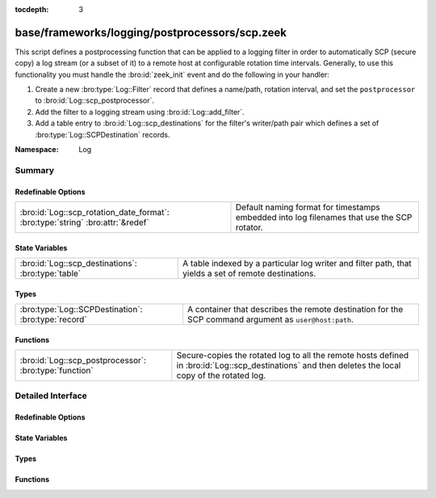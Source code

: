 :tocdepth: 3

base/frameworks/logging/postprocessors/scp.zeek
===============================================
.. bro:namespace:: Log

This script defines a postprocessing function that can be applied
to a logging filter in order to automatically SCP (secure copy)
a log stream (or a subset of it) to a remote host at configurable
rotation time intervals.  Generally, to use this functionality
you must handle the :bro:id:`zeek_init` event and do the following
in your handler:

1) Create a new :bro:type:`Log::Filter` record that defines a name/path,
   rotation interval, and set the ``postprocessor`` to
   :bro:id:`Log::scp_postprocessor`.
2) Add the filter to a logging stream using :bro:id:`Log::add_filter`.
3) Add a table entry to :bro:id:`Log::scp_destinations` for the filter's
   writer/path pair which defines a set of :bro:type:`Log::SCPDestination`
   records.

:Namespace: Log

Summary
~~~~~~~
Redefinable Options
###################
============================================================================== ================================================================
:bro:id:`Log::scp_rotation_date_format`: :bro:type:`string` :bro:attr:`&redef` Default naming format for timestamps embedded into log filenames
                                                                               that use the SCP rotator.
============================================================================== ================================================================

State Variables
###############
================================================== =======================================================================
:bro:id:`Log::scp_destinations`: :bro:type:`table` A table indexed by a particular log writer and filter path, that yields
                                                   a set of remote destinations.
================================================== =======================================================================

Types
#####
=================================================== =====================================================================
:bro:type:`Log::SCPDestination`: :bro:type:`record` A container that describes the remote destination for the SCP command
                                                    argument as ``user@host:path``.
=================================================== =====================================================================

Functions
#########
====================================================== ===========================================================
:bro:id:`Log::scp_postprocessor`: :bro:type:`function` Secure-copies the rotated log to all the remote hosts
                                                       defined in :bro:id:`Log::scp_destinations` and then deletes
                                                       the local copy of the rotated log.
====================================================== ===========================================================


Detailed Interface
~~~~~~~~~~~~~~~~~~
Redefinable Options
###################
.. bro:id:: Log::scp_rotation_date_format

   :Type: :bro:type:`string`
   :Attributes: :bro:attr:`&redef`
   :Default: ``"%Y-%m-%d-%H-%M-%S"``

   Default naming format for timestamps embedded into log filenames
   that use the SCP rotator.

State Variables
###############
.. bro:id:: Log::scp_destinations

   :Type: :bro:type:`table` [:bro:type:`Log::Writer`, :bro:type:`string`] of :bro:type:`set` [:bro:type:`Log::SCPDestination`]
   :Default: ``{}``

   A table indexed by a particular log writer and filter path, that yields
   a set of remote destinations.  The :bro:id:`Log::scp_postprocessor`
   function queries this table upon log rotation and performs a secure
   copy of the rotated log to each destination in the set.  This
   table can be modified at run-time.

Types
#####
.. bro:type:: Log::SCPDestination

   :Type: :bro:type:`record`

      user: :bro:type:`string`
         The remote user to log in as.  A trust mechanism should be
         pre-established.

      host: :bro:type:`string`
         The remote host to which to transfer logs.

      path: :bro:type:`string`
         The path/directory on the remote host to send logs.

   A container that describes the remote destination for the SCP command
   argument as ``user@host:path``.

Functions
#########
.. bro:id:: Log::scp_postprocessor

   :Type: :bro:type:`function` (info: :bro:type:`Log::RotationInfo`) : :bro:type:`bool`

   Secure-copies the rotated log to all the remote hosts
   defined in :bro:id:`Log::scp_destinations` and then deletes
   the local copy of the rotated log.  It's not active when
   reading from trace files.
   

   :info: A record holding meta-information about the log file to be
         postprocessed.
   

   :returns: True if secure-copy system command was initiated or
            if no destination was configured for the log as described
            by *info*.


